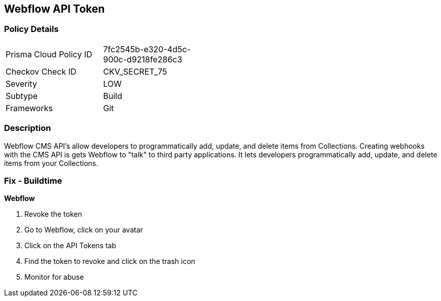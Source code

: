 == Webflow API Token


=== Policy Details 

[width=45%]
[cols="1,1"]
|=== 
|Prisma Cloud Policy ID 
| 7fc2545b-e320-4d5c-900c-d9218fe286c3

|Checkov Check ID 
|CKV_SECRET_75

|Severity
|LOW

|Subtype
|Build

|Frameworks
|Git

|=== 



=== Description 


Webflow CMS API's allow developers to programmatically add, update, and delete items from Collections.
Creating webhooks with the CMS API is gets Webflow to "talk" to third party applications.
It lets developers programmatically add, update, and delete items from your Collections.

=== Fix - Buildtime


*Webflow* 



.  Revoke the token

. Go to Webflow, click on your avatar

. Click on the API Tokens tab

. Find the token to revoke and click on the trash icon

.  Monitor for abuse
